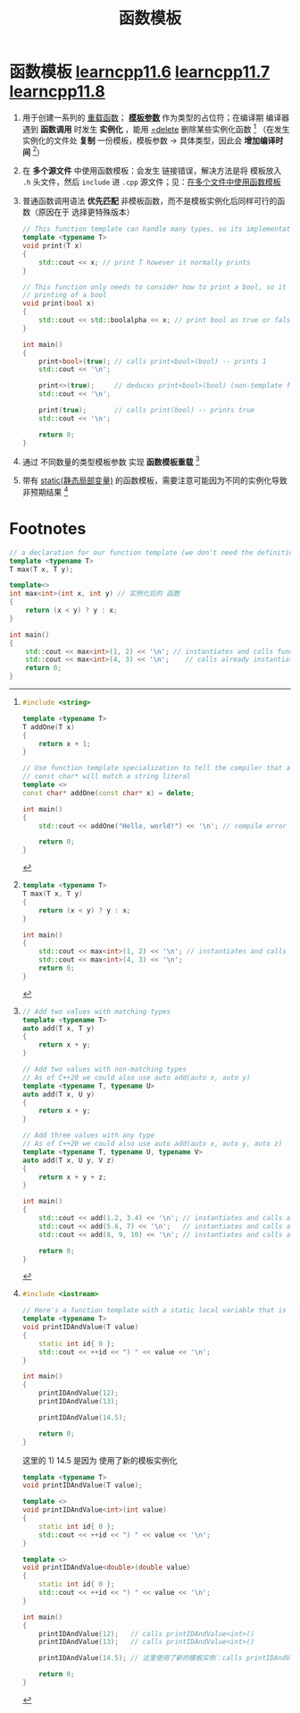 :PROPERTIES:
:ID:       d296e2b2-3557-479c-ad2d-58c1600fbfd9
:END:
#+title: 函数模板
#+filetags: cpp

* 函数模板 [[https://www.learncpp.com/cpp-tutorial/function-templates/][learncpp11.6]] [[https://www.learncpp.com/cpp-tutorial/function-template-instantiation/][learncpp11.7]] [[https://www.learncpp.com/cpp-tutorial/function-templates-with-multiple-template-types/][learncpp11.8]]
1. 用于创建一系列的 [[id:6c92dc3d-9ce0-4d40-9597-5ecc93ea3366][重载函数]]； *[[id:9148c346-c9dd-4480-9b37-25d448987e98][模板参数]]* 作为类型的占位符；在编译期 编译器遇到 *函数调用* 时发生 *实例化* ，能用 [[id:5aea3bf8-964d-4925-91bf-c5cf83f88753][=delete]] 删除某些实例化函数 [fn:1] （在发生实例化的文件处 *复制* 一份模板，模板参数 -> 具体类型，因此会 *增加编译时间* [fn:4]）

2. 在 *多个源文件* 中使用函数模板：会发生 链接错误，解决方法是将 模板放入 =.h= 头文件，然后 =include= 进 =.cpp= 源文件；见：[[id:21dd5470-8f8b-4d95-8c33-cb741b817fbc][在多个文件中使用函数模板]]

3. 普通函数调用语法 *优先匹配* 非模板函数，而不是模板实例化后同样可行的函数（原因在于 选择更特殊版本）
   #+begin_src cpp :results output :namespaces std :includes <iostream>
   // This function template can handle many types, so its implementation is generic
   template <typename T>
   void print(T x)
   {
       std::cout << x; // print T however it normally prints
   }

   // This function only needs to consider how to print a bool, so it can specialize how it handles
   // printing of a bool
   void print(bool x)
   {
       std::cout << std::boolalpha << x; // print bool as true or false, not 1 or 0
   }

   int main()
   {
       print<bool>(true); // calls print<bool>(bool) -- prints 1
       std::cout << '\n';

       print<>(true);     // deduces print<bool>(bool) (non-template functions not considered) -- prints 1
       std::cout << '\n';

       print(true);       // calls print(bool) -- prints true
       std::cout << '\n';

       return 0;
   }
   #+end_src

4. 通过 不同数量的类型模板参数 实现 *函数模板重载* [fn:3]

5. 带有 [[id:be24bcfa-3a9e-4e52-93e4-66163f87f280][static(静态局部变量)]] 的函数模板，需要注意可能因为不同的实例化导致非预期结果 [fn:2]



* Footnotes

[fn:4]
#+name: 原始模板代码
#+begin_src cpp :results output :namespaces std :includes <iostream>
template <typename T>
T max(T x, T y)
{
    return (x < y) ? y : x;
}

int main()
{
    std::cout << max<int>(1, 2) << '\n'; // instantiates and calls function max<int>(int, int)
    std::cout << max<int>(4, 3) << '\n';
    return 0;
}
#+end_src

#+name: 模板实例化后的代码
#+begin_src cpp :results output :namespaces std :includes <iostream>
// a declaration for our function template (we don't need the definition any more)
template <typename T>
T max(T x, T y);

template<>
int max<int>(int x, int y) // 实例化后的 函数
{
    return (x < y) ? y : x;
}

int main()
{
    std::cout << max<int>(1, 2) << '\n'; // instantiates and calls function max<int>(int, int)
    std::cout << max<int>(4, 3) << '\n';    // calls already instantiated function max<int>(int, int)
    return 0;
}
#+end_src

[fn:3]
#+begin_src cpp :results output :namespaces std :includes <iostream>
// Add two values with matching types
template <typename T>
auto add(T x, T y)
{
    return x + y;
}

// Add two values with non-matching types
// As of C++20 we could also use auto add(auto x, auto y)
template <typename T, typename U>
auto add(T x, U y)
{
    return x + y;
}

// Add three values with any type
// As of C++20 we could also use auto add(auto x, auto y, auto z)
template <typename T, typename U, typename V>
auto add(T x, U y, V z)
{
    return x + y + z;
}

int main()
{
    std::cout << add(1.2, 3.4) << '\n'; // instantiates and calls add<double>()
    std::cout << add(5.6, 7) << '\n';   // instantiates and calls add<double, int>()
    std::cout << add(8, 9, 10) << '\n'; // instantiates and calls add<int, int, int>()

    return 0;
}
#+end_src


[fn:1]
#+begin_src cpp :results output :namespaces std :includes <iostream>
#include <string>

template <typename T>
T addOne(T x)
{
    return x + 1;
}

// Use function template specialization to tell the compiler that addOne(const char*) should emit a compilation error
// const char* will match a string literal
template <>
const char* addOne(const char* x) = delete;

int main()
{
    std::cout << addOne("Hello, world!") << '\n'; // compile error

    return 0;
}
#+end_src

[fn:2]
#+begin_src cpp :results output :namespaces std :includes <iostream>
#include <iostream>

// Here's a function template with a static local variable that is modified
template <typename T>
void printIDAndValue(T value)
{
    static int id{ 0 };
    std::cout << ++id << ") " << value << '\n';
}

int main()
{
    printIDAndValue(12);
    printIDAndValue(13);

    printIDAndValue(14.5);

    return 0;
}
#+end_src

#+RESULTS:
: 1) 12
: 2) 13
: 1) 14.5

这里的 1) 14.5 是因为 使用了新的模板实例化
#+begin_src cpp :results output :namespaces std :includes <iostream>
template <typename T>
void printIDAndValue(T value);

template <>
void printIDAndValue<int>(int value)
{
    static int id{ 0 };
    std::cout << ++id << ") " << value << '\n';
}

template <>
void printIDAndValue<double>(double value)
{
    static int id{ 0 };
    std::cout << ++id << ") " << value << '\n';
}

int main()
{
    printIDAndValue(12);   // calls printIDAndValue<int>()
    printIDAndValue(13);   // calls printIDAndValue<int>()

    printIDAndValue(14.5); // 这里使用了新的模板实例：calls printIDAndValue<double>()

    return 0;
}
#+end_src
